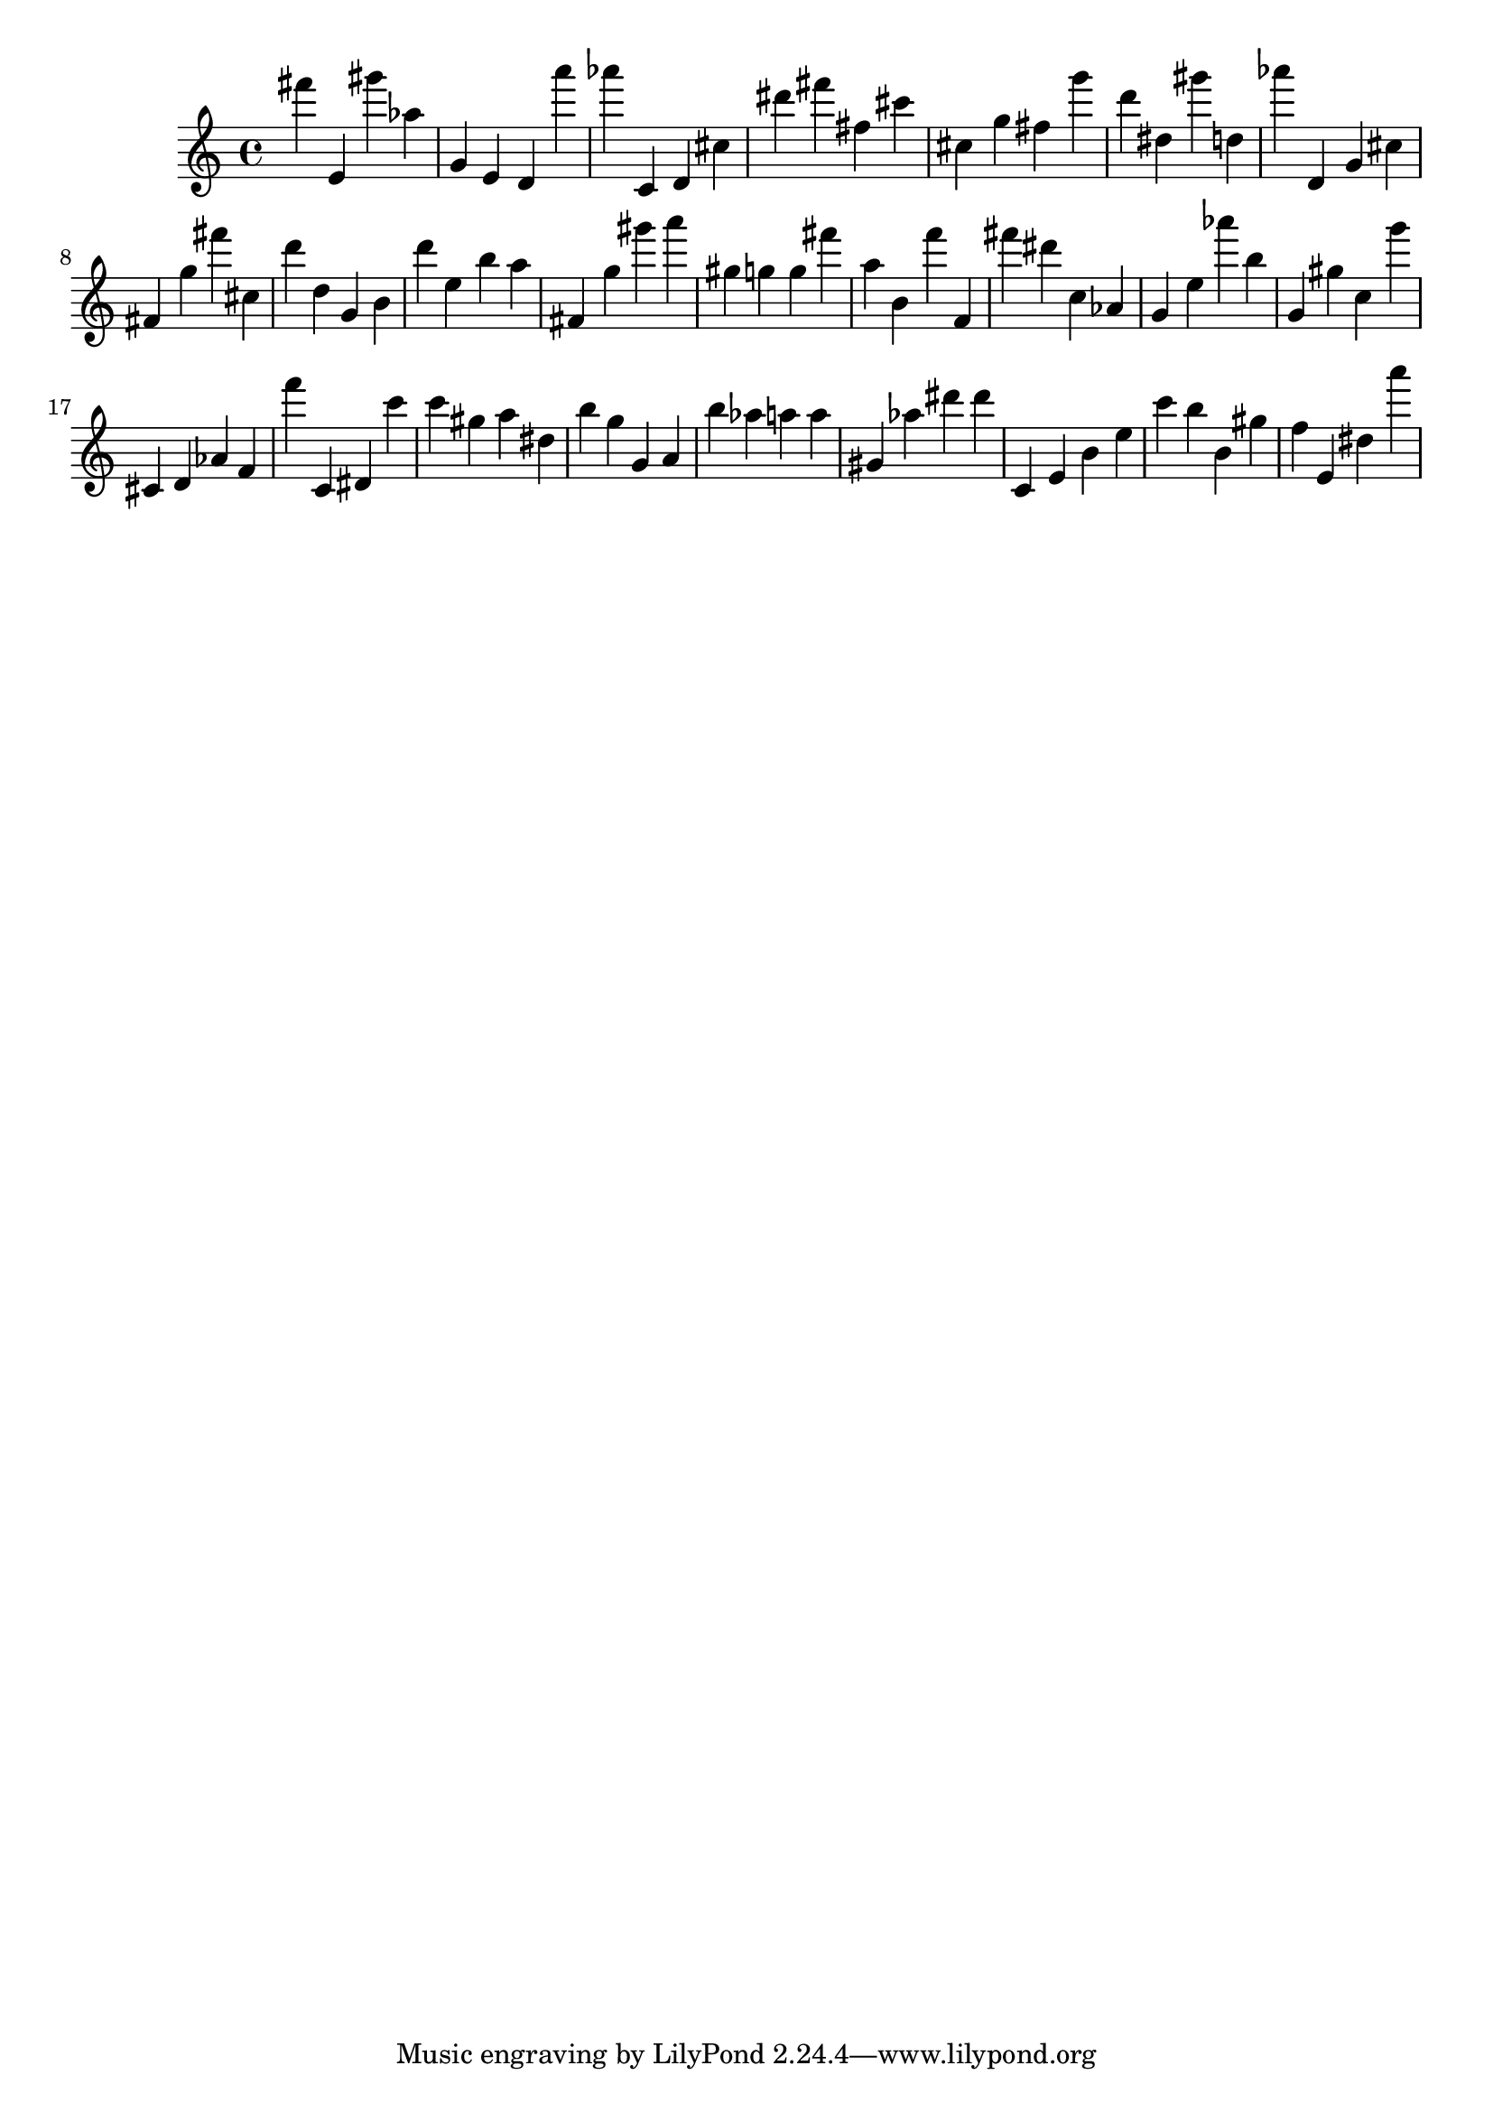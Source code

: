 \version "2.18.2"

\score {

{

\clef treble
fis''' e' gis''' as'' g' e' d' a''' as''' c' d' cis'' dis''' fis''' fis'' cis''' cis'' g'' fis'' g''' d''' dis'' gis''' d'' as''' d' g' cis'' fis' g'' fis''' cis'' d''' d'' g' b' d''' e'' b'' a'' fis' g'' gis''' a''' gis'' g'' g'' fis''' a'' b' f''' f' fis''' dis''' c'' as' g' e'' as''' b'' g' gis'' c'' g''' cis' d' as' f' f''' c' dis' c''' c''' gis'' a'' dis'' b'' g'' g' a' b'' as'' a'' a'' gis' as'' dis''' dis''' c' e' b' e'' c''' b'' b' gis'' f'' e' dis'' a''' 
}

 \midi { }
 \layout { }
}